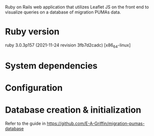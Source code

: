 # README
  Ruby on Rails web application that utilizes Leaflet JS on the front end to visualize queries on a database of migration PUMAs data.
 
* Ruby version
ruby 3.0.3p157 (2021-11-24 revision 3fb7d2cadc) [x86_64-linux]

* System dependencies

* Configuration

* Database creation & initialization
Refer to the guide in https://github.com/E-A-Griffin/migration-pumas-database
